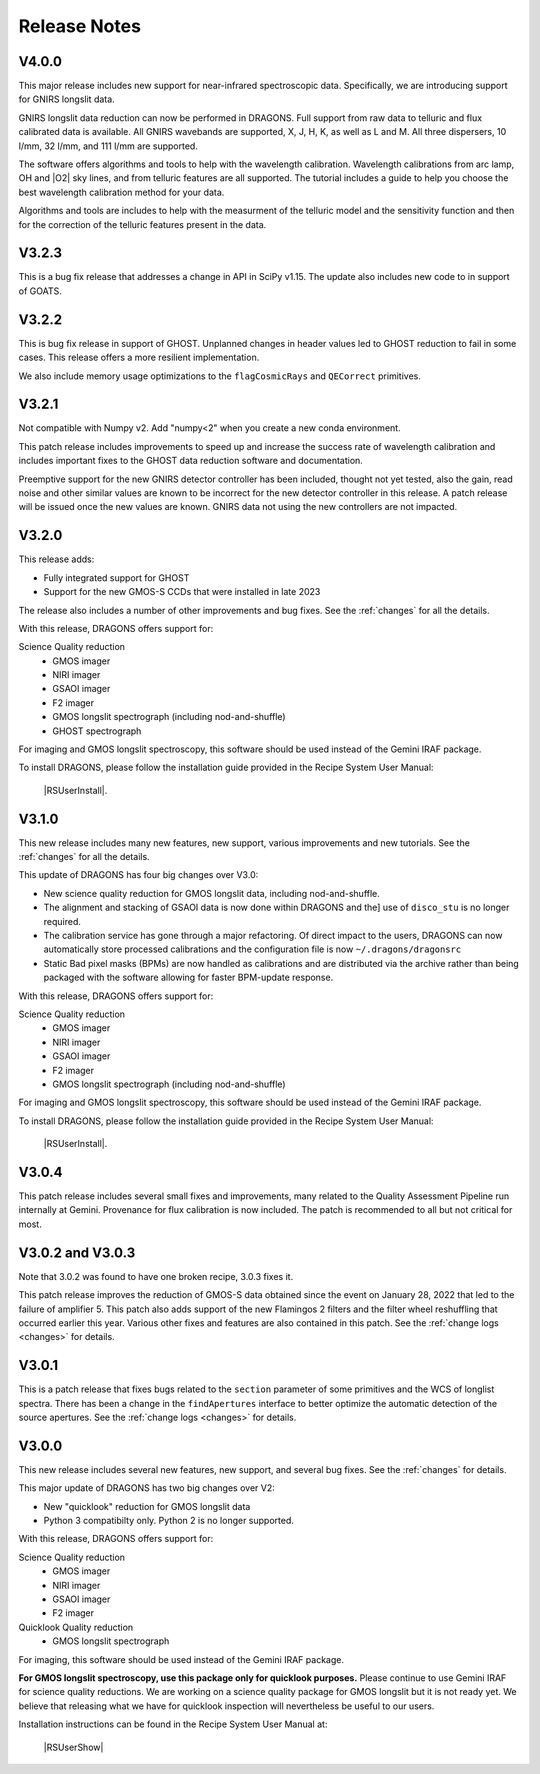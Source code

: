 .. releasenotes.rst

.. _releasenotes:

*************
Release Notes
*************

V4.0.0
======

This major release includes new support for near-infrared spectroscopic data.
Specifically, we are introducing support for GNIRS longslit data.

GNIRS longslit data reduction can now be performed in DRAGONS.  Full support
from raw data to telluric and flux calibrated data is available. All GNIRS
wavebands are supported, X, J, H, K, as well as L and M.  All three
dispersers, 10 l/mm, 32 l/mm, and 111 l/mm are supported.

The software offers algorithms and tools to help with the wavelength
calibration.  Wavelength calibrations from arc lamp, OH and |O2| sky lines,
and from telluric features are all supported.  The tutorial includes a
guide to help you choose the best wavelength calibration method for your data.

Algorithms and tools are includes to help with the measurment of the
telluric model and the sensitivity function and then for the correction of
the telluric features present in the data.


V3.2.3
======

This is a bug fix release that addresses a change in API in SciPy v1.15. The
update also includes new code to in support of GOATS.

V3.2.2
======

This is bug fix release in support of GHOST.  Unplanned changes in
header values led to GHOST reduction to fail in some cases.  This release
offers a more resilient implementation.

We also include memory usage optimizations to the ``flagCosmicRays`` and
``QECorrect`` primitives.

V3.2.1
======

Not compatible with Numpy v2.  Add "numpy<2" when you create a new conda
environment.

This patch release includes improvements to speed up and increase the success
rate of wavelength calibration and includes important fixes to the GHOST
data reduction software and documentation.

Preemptive support for the new GNIRS detector controller has been included,
thought not yet tested, also the gain, read noise and other similar values are
known to be incorrect for the new detector controller in this release.  A patch
release will be issued once the new values are known.  GNIRS data not using the
new controllers are not impacted.

V3.2.0
======

This release adds:

* Fully integrated support for GHOST
* Support for the new GMOS-S CCDs that were installed in late 2023

The release also includes a number of other improvements and bug fixes.
See the :ref:`changes` for all the details.

With this release, DRAGONS offers support for:

Science Quality reduction
   * GMOS imager
   * NIRI imager
   * GSAOI imager
   * F2 imager
   * GMOS longslit spectrograph (including nod-and-shuffle)
   * GHOST spectrograph

For imaging and GMOS longslit spectroscopy, this software should be used
instead of the Gemini IRAF package.

To install DRAGONS, please follow the installation guide provided in the
Recipe System User Manual:

  |RSUserInstall|.



V3.1.0
======

This new release includes many new features, new support, various improvements
and new tutorials.  See the :ref:`changes` for all the details.

This update of DRAGONS has four big changes over V3.0:

* New science quality reduction for GMOS longslit data, including nod-and-shuffle.
* The alignment and stacking of GSAOI data is now done within DRAGONS and the]
  use of ``disco_stu`` is no longer required.
* The calibration service has gone through a major refactoring.  Of direct
  impact to the users, DRAGONS can now automatically store processed
  calibrations and the configuration file is now ``~/.dragons/dragonsrc``
* Static Bad pixel masks (BPMs) are now handled as calibrations and are
  distributed via the archive rather than being packaged with the software
  allowing for faster BPM-update response.

With this release, DRAGONS offers support for:

Science Quality reduction
   * GMOS imager
   * NIRI imager
   * GSAOI imager
   * F2 imager
   * GMOS longslit spectrograph (including nod-and-shuffle)

For imaging and GMOS longslit spectroscopy, this software should be used
instead of the Gemini IRAF package.

To install DRAGONS, please follow the installation guide provided in the
Recipe System User Manual:

  |RSUserInstall|.


V3.0.4
======
This patch release includes several small fixes and improvements, many
related to the Quality Assessment Pipeline run internally at Gemini.
Provenance for flux calibration is now included.  The patch is recommended
to all but not critical for most.

V3.0.2 and V3.0.3
=================
Note that 3.0.2 was found to have one broken recipe, 3.0.3 fixes it.

This patch release improves the reduction of GMOS-S data obtained since the
event on January 28, 2022 that led to the failure of amplifier 5.  This patch
also adds support of the new Flamingos 2 filters and the filter wheel
reshuffling that occurred earlier this year.  Various other fixes and features
are also contained in this patch.  See the :ref:`change logs <changes>` for
details.

V3.0.1
======

This is a patch release that fixes bugs related to the ``section`` parameter of some
primitives and the WCS of longlist spectra.  There has been a change in the ``findApertures``
interface to better optimize the automatic detection of the source apertures.  See the
:ref:`change logs <changes>` for details.

V3.0.0
======
This new release includes several new features, new support, and several bug
fixes.  See the :ref:`changes` for details.

This major update of DRAGONS has two big changes over V2:

* New "quicklook" reduction for GMOS longslit data
* Python 3 compatibilty only.  Python 2 is no longer supported.

With this release, DRAGONS offers support for:

Science Quality reduction
   * GMOS imager
   * NIRI imager
   * GSAOI imager
   * F2 imager

Quicklook Quality reduction
   * GMOS longslit spectrograph


For imaging, this software should be used instead of the Gemini IRAF package.

**For GMOS longslit spectroscopy, use this package only for quicklook
purposes.**  Please continue to use Gemini IRAF for science quality reductions.
We are working on a science quality package for GMOS longslit but it is not
ready yet.  We believe that releasing what we have for quicklook inspection
will nevertheless be useful to our users.

Installation instructions can be found in the Recipe System User Manual at:

 |RSUserShow|


